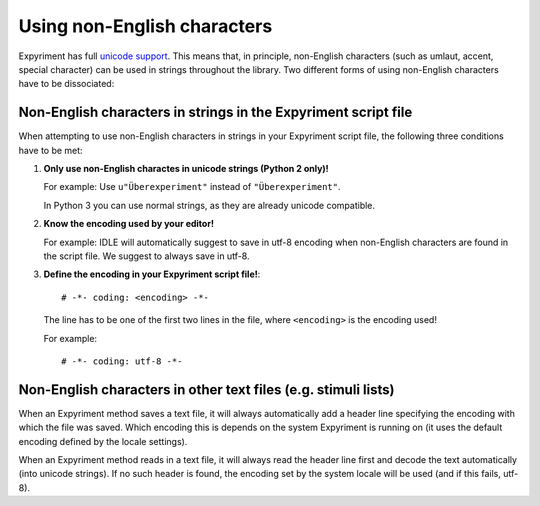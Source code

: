 Using non-English characters
============================
Expyriment has full `unicode support <http://docs.python.org/2/howto/unicode.html>`_.
This means that, in principle, non-English characters (such as umlaut, accent,
special character) can be used in strings throughout the library. Two
different forms of using non-English characters have to be dissociated::

Non-English characters in strings in the Expyriment script file
---------------------------------------------------------------
When attempting to use non-English characters in strings in your Expyriment
script file, the following three conditions have to be met:

1. **Only use non-English charactes in unicode strings (Python 2 only)!**
   
   For example: Use ``u"Überexperiment"`` instead of ``"Überexperiment"``.
   
   In Python 3 you can use normal strings, as they are already unicode compatible.

2. **Know the encoding used by your editor!**
   
   For example: IDLE will automatically suggest to save in utf-8 encoding when
   non-English characters are found in the script file. We suggest to always save in utf-8.

3. **Define the encoding in your 
   Expyriment script file!**::
     # -*- coding: <encoding> -*-
   The line has to be one of the first two lines in the file, where ``<encoding>``
   is the encoding used!

   For
   example::
     # -*- coding: utf-8 -*-

Non-English characters in other text files (e.g. stimuli lists)
---------------------------------------------------------------
When an Expyriment method saves a text file, it will always automatically add a
header line specifying the encoding with which the file was saved. Which
encoding this is depends on the system Expyriment is running on (it uses the
default encoding defined by the locale settings).

When an Expyriment method reads in a text file, it will always read the header
line first and decode the text automatically (into unicode strings). If no such
header is found, the encoding set by the system locale will be used (and if
this fails, utf-8).
